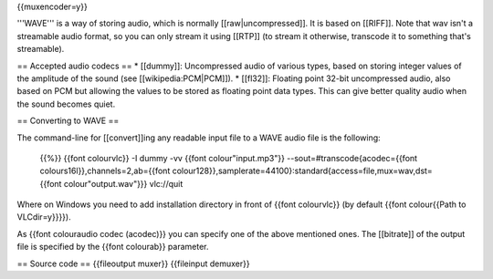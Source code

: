 {{muxencoder=y}}

'''WAVE''' is a way of storing audio, which is normally
[[raw|uncompressed]]. It is based on [[RIFF]]. Note that wav isn't a
streamable audio format, so you can only stream it using [[RTP]] (to
stream it otherwise, transcode it to something that's streamable).

== Accepted audio codecs == \* [[dummy]]: Uncompressed audio of various
types, based on storing integer values of the amplitude of the sound
(see [[wikipedia:PCM|PCM]]). \* [[fl32]]: Floating point 32-bit
uncompressed audio, also based on PCM but allowing the values to be
stored as floating point data types. This can give better quality audio
when the sound becomes quiet.

== Converting to WAVE ==

The command-line for [[convert]]ing any readable input file to a WAVE
audio file is the following:

   {{%}} {{font colourvlc}} -I dummy -vv {{font colour"input.mp3"}}
   --sout=#transcode{acodec={{font colours16l}},channels=2,ab={{font
   colour128}},samplerate=44100}:standard{access=file,mux=wav,dst={{font
   colour"output.wav"}}} vlc://quit

Where on Windows you need to add installation directory in front of
{{font colourvlc}} (by default {{font colour{{Path to VLCdir=y}}}}).

As {{font colouraudio codec (acodec)}} you can specify one of the above
mentioned ones. The [[bitrate]] of the output file is specified by the
{{font colourab}} parameter.

== Source code == {{fileoutput muxer}} {{fileinput demuxer}}
